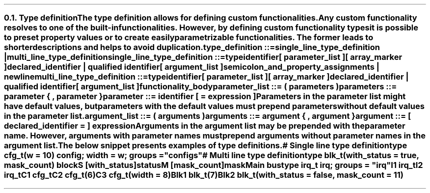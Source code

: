 .NH 2
.XN Type definition
.LP
The type definition allows for defining custom functionalities.
Any custom functionality resolves to one of the built-in functionalities.
However, by defining custom functionality types it is possible to preset property values or to create easily parametrizable functionalities.
The former leads to shorter descriptions and helps to avoid duplication.
.
.
.sp
\fCtype_definition ::=
.br
	single_line_type_definition |
.br
	multi_line_type_definition\fR
.
.
.sp
\fCsingle_line_type_definition ::=
.br
	\f[CB]type\fC
.br
	identifier
.br
	[ parameter_list ]
.br
	[ array_marker ]
.br
	declared_identifier | qualified identifier
.br
	[ argument_list ]
.br
	semicolon_and_property_assignments | newline
.
.
.sp
\fCmulti_line_type_definition ::=
.br
	\f[CB]type\fC
.br
	identifier
.br
	[ parameter_list ]
.br
	[ array_marker ]
.br
	declared_identifier | qualified identifier
.br
	[ argument_list ]
.br
	functionality_body
.
.
.sp
\fCparameter_list ::= \f[CB](\fC parameters \f[CB])\fC
.
.
.sp
\fCparameters ::= parameter { \f[CB],\fC parameter }
.
.
.sp
\fCparameter ::= identifier [ \f[CB]=\fC expression ]
.
.
.LP
Parameters in the parameter list might have default values, but parameters with the default values must prepend parameters without default values in the parameter list.
.
.
.sp
\fCargument_list ::= \f[CB](\fC\ arguments \f[CB])\fC
.
.
.sp
\fCarguments ::= argument { \f[CB],\fC argument  }
.
.
.sp
\fCargument ::= [ declared_identifier \f[CB]=\fC ] expression
.
.
.LP
Arguments in the argument list may be prepended with the parameter name.
However, arguments with parameter names must prepend arguments without parameter names in the argument list.
.LP
The below snippet presents examples of type definitions.
.
.
.QP
\f[CI]# Single line type definition
.br
\f[CB]type\fC cfg_t(w = 10) \f[CB]config\fC; \f[CB]width\fC = w; \f[CB]groups\fC = \f[CI]"configs"\fC
.br

.br
\f[CI]# Multi line type definition
.br
\f[CB]type\fC blk_t(with_status = \f[CB]true\fC, mask_count) \f[CB]block\fC
.br
	S [with_status]\f[CB]status\fC
.br
	M [mask_count]\f[CB]mask\fC
.br

.br
Main \f[CB]bus\fC
.br
	\f[CB]type\fC irq_t \f[CB]irq; \f[CB]groups\fC = \f[CI]"irq"\fC
.br
	I1 irq_t
.br
	I2 irq_t
.br

.br
	C1 cfg_t
.br
	C2 cfg_t(6)
.br
	C3 cfg_t(width = 8)
.br
 
.br
	Blk1 blk_t(7)
.br
	Blk2 blk_t(with_status = \f[CB]false\fC, mask_count = 11)
